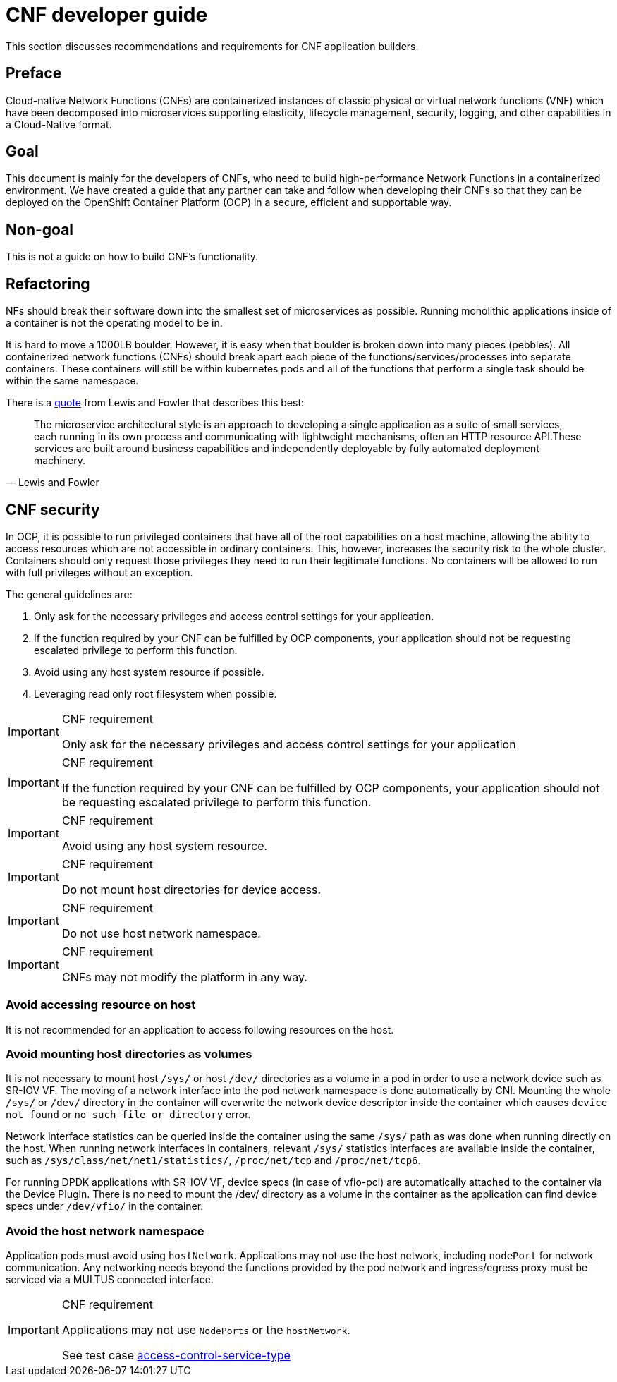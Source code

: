 [id="cnf-best-practices-developer-guide"]
= CNF developer guide

This section discusses recommendations and requirements for CNF application builders.

[id="cnf-best-practices-preface"]
== Preface

Cloud-native Network Functions (CNFs) are containerized instances of classic physical or virtual network functions (VNF) which have been decomposed into microservices supporting elasticity, lifecycle management, security, logging, and other capabilities in a Cloud-Native format.

[id="cnf-best-practices-goal"]
== Goal

This document is mainly for the developers of CNFs, who need to build high-performance Network Functions in a containerized environment. We have created a guide that any partner can take and follow when developing their CNFs so that they can be deployed on the OpenShift Container Platform (OCP) in a secure, efficient and supportable way.

[id="cnf-best-practices-non-goal"]
== Non-goal

This is not a guide on how to build CNF’s functionality.

[id="cnf-best-practices-refactoring"]
== Refactoring

NFs should break their software down into the smallest set of microservices as possible. Running monolithic applications inside of a container is not the operating model to be in.

It is hard to move a 1000LB boulder. However, it is easy when that boulder is broken down into many pieces (pebbles). All containerized network functions (CNFs) should break apart each piece of the functions/services/processes into separate containers. These containers will still be within kubernetes pods and all of the functions that perform a single task should be within the same namespace.

There is a link:https://martinfowler.com/microservices/[quote] from Lewis and Fowler that describes this best:

[quote, Lewis and Fowler]
The microservice architectural style is an approach to developing a single application as a suite of small services, each running in its own process and communicating with lightweight mechanisms, often an HTTP resource API.These services are built around business capabilities and independently deployable by fully automated deployment machinery.

[id="cnf-best-practices-cnf-security"]
== CNF security

In OCP, it is possible to run privileged containers that have all of the root capabilities on a host machine, allowing the ability to access resources which are not accessible in ordinary containers. This, however, increases the security risk to the whole cluster. Containers should only request those privileges they need to run their legitimate functions. No containers will be allowed to run with full privileges without an exception.

The general guidelines are:

. Only ask for the necessary privileges and access control settings for your application.

. If the function required by your CNF can be fulfilled by OCP components, your application should not be requesting escalated privilege to perform this function.

. Avoid using any host system resource if possible.

. Leveraging read only root filesystem when possible.

.CNF requirement
[IMPORTANT]
====
Only ask for the necessary privileges and access control settings for your application
====

.CNF requirement
[IMPORTANT]
====
If the function required by your CNF can be fulfilled by OCP components, your application should not be
requesting escalated privilege to perform this function.
====

.CNF requirement
[IMPORTANT]
====
Avoid using any host system resource.
====

.CNF requirement
[IMPORTANT]
====
Do not mount host directories for device access.
====

.CNF requirement
[IMPORTANT]
====
Do not use host network namespace.
====

.CNF requirement
[IMPORTANT]
====
CNFs may not modify the platform in any way.
====

[id="cnf-best-practices-avoid-accessing-resource-on-host"]
=== Avoid accessing resource on host

It is not recommended for an application to access following resources on the host.

[id="cnf-best-practices-avoid-mounting-host-directories-as-volumes"]
=== Avoid mounting host directories as volumes

It is not necessary to mount host `/sys/` or host `/dev/` directories as a volume in a pod in order to use a network device such as SR-IOV VF. The moving of a network interface into the pod network namespace is done automatically by CNI. Mounting the whole `/sys/` or `/dev/` directory in the container will overwrite the network device descriptor inside the container which causes `device not found` or `no such file or directory` error.

Network interface statistics can be queried inside the container using the same `/sys/` path as was done when running directly on the host. When running network interfaces in containers, relevant `/sys/` statistics interfaces are available inside the container, such as `/sys/class/net/net1/statistics/`, `/proc/net/tcp` and `/proc/net/tcp6`.

For running DPDK applications with SR-IOV VF, device specs (in case of vfio-pci) are automatically attached to the container via the Device Plugin. There is no need to mount the /dev/ directory as a volume in the container as the application can find device specs under `/dev/vfio/` in the container.

[id="cnf-best-practices-avoid-the-host-network-namespace"]
=== Avoid the host network namespace

Application pods must avoid using `hostNetwork`. Applications may not use the host network, including `nodePort` for network communication. Any networking needs beyond the functions provided by the pod network and ingress/egress proxy must be serviced via a MULTUS connected interface.

.CNF requirement
[IMPORTANT]
====
Applications may not use `NodePorts` or the `hostNetwork`.

See test case link:https://github.com/test-network-function/cnf-certification-test/blob/main/CATALOG.md#access-control-service-type[access-control-service-type]
====


